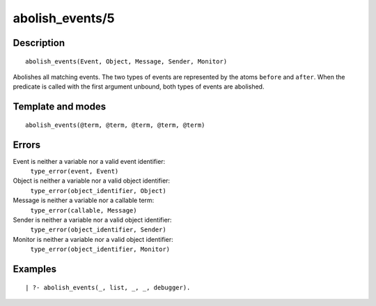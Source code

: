 
.. index:: abolish_events/5
.. _predicates_abolish_events_5:

abolish_events/5
================

Description
-----------

::

   abolish_events(Event, Object, Message, Sender, Monitor)

Abolishes all matching events. The two types of events are represented
by the atoms ``before`` and ``after``. When the predicate is called with
the first argument unbound, both types of events are abolished.

Template and modes
------------------

::

   abolish_events(@term, @term, @term, @term, @term)

Errors
------

Event is neither a variable nor a valid event identifier:
   ``type_error(event, Event)``
Object is neither a variable nor a valid object identifier:
   ``type_error(object_identifier, Object)``
Message is neither a variable nor a callable term:
   ``type_error(callable, Message)``
Sender is neither a variable nor a valid object identifier:
   ``type_error(object_identifier, Sender)``
Monitor is neither a variable nor a valid object identifier:
   ``type_error(object_identifier, Monitor)``

Examples
--------

::

   | ?- abolish_events(_, list, _, _, debugger).

.. seealso::

   :ref:`predicates_current_event_5`,
   :ref:`predicates_define_events_5`
   :ref:`methods_before_3`,
   :ref:`methods_after_3`
